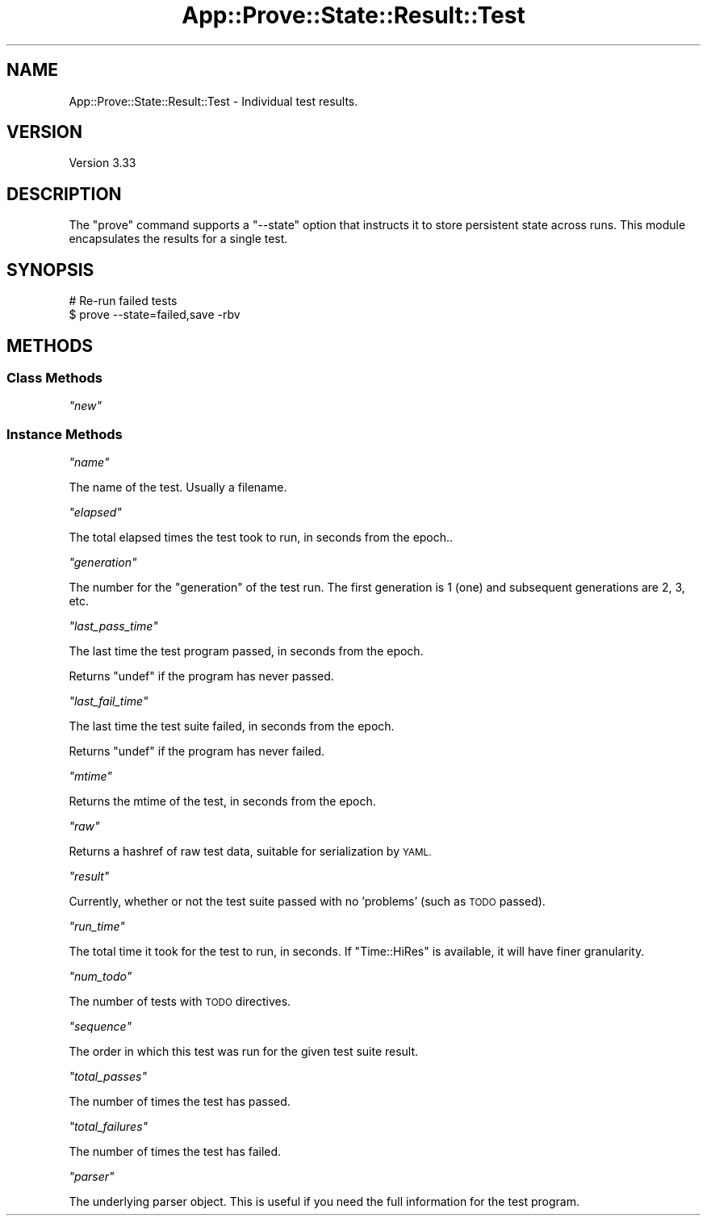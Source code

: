 .\" Automatically generated by Pod::Man 2.27 (Pod::Simple 3.28)
.\"
.\" Standard preamble:
.\" ========================================================================
.de Sp \" Vertical space (when we can't use .PP)
.if t .sp .5v
.if n .sp
..
.de Vb \" Begin verbatim text
.ft CW
.nf
.ne \\$1
..
.de Ve \" End verbatim text
.ft R
.fi
..
.\" Set up some character translations and predefined strings.  \*(-- will
.\" give an unbreakable dash, \*(PI will give pi, \*(L" will give a left
.\" double quote, and \*(R" will give a right double quote.  \*(C+ will
.\" give a nicer C++.  Capital omega is used to do unbreakable dashes and
.\" therefore won't be available.  \*(C` and \*(C' expand to `' in nroff,
.\" nothing in troff, for use with C<>.
.tr \(*W-
.ds C+ C\v'-.1v'\h'-1p'\s-2+\h'-1p'+\s0\v'.1v'\h'-1p'
.ie n \{\
.    ds -- \(*W-
.    ds PI pi
.    if (\n(.H=4u)&(1m=24u) .ds -- \(*W\h'-12u'\(*W\h'-12u'-\" diablo 10 pitch
.    if (\n(.H=4u)&(1m=20u) .ds -- \(*W\h'-12u'\(*W\h'-8u'-\"  diablo 12 pitch
.    ds L" ""
.    ds R" ""
.    ds C` ""
.    ds C' ""
'br\}
.el\{\
.    ds -- \|\(em\|
.    ds PI \(*p
.    ds L" ``
.    ds R" ''
.    ds C`
.    ds C'
'br\}
.\"
.\" Escape single quotes in literal strings from groff's Unicode transform.
.ie \n(.g .ds Aq \(aq
.el       .ds Aq '
.\"
.\" If the F register is turned on, we'll generate index entries on stderr for
.\" titles (.TH), headers (.SH), subsections (.SS), items (.Ip), and index
.\" entries marked with X<> in POD.  Of course, you'll have to process the
.\" output yourself in some meaningful fashion.
.\"
.\" Avoid warning from groff about undefined register 'F'.
.de IX
..
.nr rF 0
.if \n(.g .if rF .nr rF 1
.if (\n(rF:(\n(.g==0)) \{
.    if \nF \{
.        de IX
.        tm Index:\\$1\t\\n%\t"\\$2"
..
.        if !\nF==2 \{
.            nr % 0
.            nr F 2
.        \}
.    \}
.\}
.rr rF
.\"
.\" Accent mark definitions (@(#)ms.acc 1.5 88/02/08 SMI; from UCB 4.2).
.\" Fear.  Run.  Save yourself.  No user-serviceable parts.
.    \" fudge factors for nroff and troff
.if n \{\
.    ds #H 0
.    ds #V .8m
.    ds #F .3m
.    ds #[ \f1
.    ds #] \fP
.\}
.if t \{\
.    ds #H ((1u-(\\\\n(.fu%2u))*.13m)
.    ds #V .6m
.    ds #F 0
.    ds #[ \&
.    ds #] \&
.\}
.    \" simple accents for nroff and troff
.if n \{\
.    ds ' \&
.    ds ` \&
.    ds ^ \&
.    ds , \&
.    ds ~ ~
.    ds /
.\}
.if t \{\
.    ds ' \\k:\h'-(\\n(.wu*8/10-\*(#H)'\'\h"|\\n:u"
.    ds ` \\k:\h'-(\\n(.wu*8/10-\*(#H)'\`\h'|\\n:u'
.    ds ^ \\k:\h'-(\\n(.wu*10/11-\*(#H)'^\h'|\\n:u'
.    ds , \\k:\h'-(\\n(.wu*8/10)',\h'|\\n:u'
.    ds ~ \\k:\h'-(\\n(.wu-\*(#H-.1m)'~\h'|\\n:u'
.    ds / \\k:\h'-(\\n(.wu*8/10-\*(#H)'\z\(sl\h'|\\n:u'
.\}
.    \" troff and (daisy-wheel) nroff accents
.ds : \\k:\h'-(\\n(.wu*8/10-\*(#H+.1m+\*(#F)'\v'-\*(#V'\z.\h'.2m+\*(#F'.\h'|\\n:u'\v'\*(#V'
.ds 8 \h'\*(#H'\(*b\h'-\*(#H'
.ds o \\k:\h'-(\\n(.wu+\w'\(de'u-\*(#H)/2u'\v'-.3n'\*(#[\z\(de\v'.3n'\h'|\\n:u'\*(#]
.ds d- \h'\*(#H'\(pd\h'-\w'~'u'\v'-.25m'\f2\(hy\fP\v'.25m'\h'-\*(#H'
.ds D- D\\k:\h'-\w'D'u'\v'-.11m'\z\(hy\v'.11m'\h'|\\n:u'
.ds th \*(#[\v'.3m'\s+1I\s-1\v'-.3m'\h'-(\w'I'u*2/3)'\s-1o\s+1\*(#]
.ds Th \*(#[\s+2I\s-2\h'-\w'I'u*3/5'\v'-.3m'o\v'.3m'\*(#]
.ds ae a\h'-(\w'a'u*4/10)'e
.ds Ae A\h'-(\w'A'u*4/10)'E
.    \" corrections for vroff
.if v .ds ~ \\k:\h'-(\\n(.wu*9/10-\*(#H)'\s-2\u~\d\s+2\h'|\\n:u'
.if v .ds ^ \\k:\h'-(\\n(.wu*10/11-\*(#H)'\v'-.4m'^\v'.4m'\h'|\\n:u'
.    \" for low resolution devices (crt and lpr)
.if \n(.H>23 .if \n(.V>19 \
\{\
.    ds : e
.    ds 8 ss
.    ds o a
.    ds d- d\h'-1'\(ga
.    ds D- D\h'-1'\(hy
.    ds th \o'bp'
.    ds Th \o'LP'
.    ds ae ae
.    ds Ae AE
.\}
.rm #[ #] #H #V #F C
.\" ========================================================================
.\"
.IX Title "App::Prove::State::Result::Test 3"
.TH App::Prove::State::Result::Test 3 "2014-08-16" "perl v5.18.2" "User Contributed Perl Documentation"
.\" For nroff, turn off justification.  Always turn off hyphenation; it makes
.\" way too many mistakes in technical documents.
.if n .ad l
.nh
.SH "NAME"
App::Prove::State::Result::Test \- Individual test results.
.SH "VERSION"
.IX Header "VERSION"
Version 3.33
.SH "DESCRIPTION"
.IX Header "DESCRIPTION"
The \f(CW\*(C`prove\*(C'\fR command supports a \f(CW\*(C`\-\-state\*(C'\fR option that instructs it to
store persistent state across runs. This module encapsulates the results for a
single test.
.SH "SYNOPSIS"
.IX Header "SYNOPSIS"
.Vb 2
\&    # Re\-run failed tests
\&    $ prove \-\-state=failed,save \-rbv
.Ve
.SH "METHODS"
.IX Header "METHODS"
.SS "Class Methods"
.IX Subsection "Class Methods"
\fI\f(CI\*(C`new\*(C'\fI\fR
.IX Subsection "new"
.SS "Instance Methods"
.IX Subsection "Instance Methods"
\fI\f(CI\*(C`name\*(C'\fI\fR
.IX Subsection "name"
.PP
The name of the test.  Usually a filename.
.PP
\fI\f(CI\*(C`elapsed\*(C'\fI\fR
.IX Subsection "elapsed"
.PP
The total elapsed times the test took to run, in seconds from the epoch..
.PP
\fI\f(CI\*(C`generation\*(C'\fI\fR
.IX Subsection "generation"
.PP
The number for the \*(L"generation\*(R" of the test run.  The first generation is 1
(one) and subsequent generations are 2, 3, etc.
.PP
\fI\f(CI\*(C`last_pass_time\*(C'\fI\fR
.IX Subsection "last_pass_time"
.PP
The last time the test program passed, in seconds from the epoch.
.PP
Returns \f(CW\*(C`undef\*(C'\fR if the program has never passed.
.PP
\fI\f(CI\*(C`last_fail_time\*(C'\fI\fR
.IX Subsection "last_fail_time"
.PP
The last time the test suite failed, in seconds from the epoch.
.PP
Returns \f(CW\*(C`undef\*(C'\fR if the program has never failed.
.PP
\fI\f(CI\*(C`mtime\*(C'\fI\fR
.IX Subsection "mtime"
.PP
Returns the mtime of the test, in seconds from the epoch.
.PP
\fI\f(CI\*(C`raw\*(C'\fI\fR
.IX Subsection "raw"
.PP
Returns a hashref of raw test data, suitable for serialization by \s-1YAML.\s0
.PP
\fI\f(CI\*(C`result\*(C'\fI\fR
.IX Subsection "result"
.PP
Currently, whether or not the test suite passed with no 'problems' (such as
\&\s-1TODO\s0 passed).
.PP
\fI\f(CI\*(C`run_time\*(C'\fI\fR
.IX Subsection "run_time"
.PP
The total time it took for the test to run, in seconds.  If \f(CW\*(C`Time::HiRes\*(C'\fR is
available, it will have finer granularity.
.PP
\fI\f(CI\*(C`num_todo\*(C'\fI\fR
.IX Subsection "num_todo"
.PP
The number of tests with \s-1TODO\s0 directives.
.PP
\fI\f(CI\*(C`sequence\*(C'\fI\fR
.IX Subsection "sequence"
.PP
The order in which this test was run for the given test suite result.
.PP
\fI\f(CI\*(C`total_passes\*(C'\fI\fR
.IX Subsection "total_passes"
.PP
The number of times the test has passed.
.PP
\fI\f(CI\*(C`total_failures\*(C'\fI\fR
.IX Subsection "total_failures"
.PP
The number of times the test has failed.
.PP
\fI\f(CI\*(C`parser\*(C'\fI\fR
.IX Subsection "parser"
.PP
The underlying parser object.  This is useful if you need the full
information for the test program.
